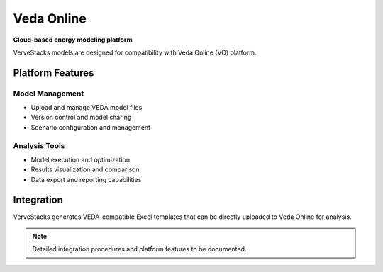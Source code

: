 =============
Veda Online
=============

**Cloud-based energy modeling platform**

VerveStacks models are designed for compatibility with Veda Online (VO) platform.

Platform Features
=================

Model Management
----------------
- Upload and manage VEDA model files
- Version control and model sharing
- Scenario configuration and management

Analysis Tools
--------------
- Model execution and optimization
- Results visualization and comparison
- Data export and reporting capabilities

Integration
===========

VerveStacks generates VEDA-compatible Excel templates that can be directly uploaded to Veda Online for analysis.

.. note::
   Detailed integration procedures and platform features to be documented.
